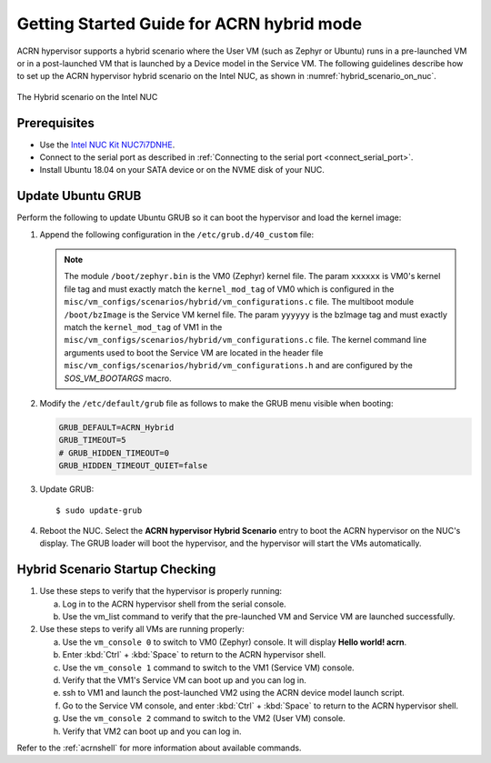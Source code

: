 .. _using_hybrid_mode_on_nuc:

Getting Started Guide for ACRN hybrid mode
##########################################
ACRN hypervisor supports a hybrid scenario where the User VM (such as Zephyr
or Ubuntu) runs in a pre-launched VM or in a post-launched VM that is
launched by a Device model in the Service VM. The following guidelines
describe how to set up the ACRN hypervisor hybrid scenario on the Intel NUC,
as shown in :numref:`hybrid_scenario_on_nuc`.

.. figure:: images/hybrid_scenario_on_nuc.png
   :align: center
   :width: 600px
   :name: hybrid_scenario_on_nuc

   The Hybrid scenario on the Intel NUC

Prerequisites
*************
- Use the `Intel NUC Kit NUC7i7DNHE <https://www.intel.com/content/www/us/en/products/boards-kits/nuc/kits/nuc7i7dnhe.html>`_.
- Connect to the serial port as described in :ref:`Connecting to the serial port <connect_serial_port>`.
- Install Ubuntu 18.04 on your SATA device or on the NVME disk of your NUC.

Update Ubuntu GRUB
******************

Perform the following to update Ubuntu GRUB so it can boot the hypervisor and load the kernel image:

#. Append the following configuration in the ``/etc/grub.d/40_custom`` file:

   .. code-block:: bash
      :emphasize-lines: 10,11

      menuentry 'ACRN hypervisor Hybrid Scenario' --id ACRN_Hybrid --class ubuntu --class gnu-linux --class gnu --class os $menuentry_id_option 'gnulinux-simple-e23c76ae-b06d-4a6e-ad42-46b8eedfd7d3' {
         recordfail
         load_video
         gfxmode $linux_gfx_mode
         insmod gzio
         insmod part_gpt
         insmod ext2
         echo 'Loading hypervisor Hybrid scenario ...'
         multiboot2 /boot/acrn.bin
         module2 /boot/zephyr.bin xxxxxx
         module2 /boot/bzImage yyyyyy

      }


   .. note:: The module ``/boot/zephyr.bin`` is the VM0 (Zephyr) kernel file.
      The param ``xxxxxx`` is VM0's kernel file tag and must exactly match the
      ``kernel_mod_tag`` of VM0 which is configured in the ``misc/vm_configs/scenarios/hybrid/vm_configurations.c``
      file. The multiboot module ``/boot/bzImage`` is the Service VM kernel
      file. The param ``yyyyyy`` is the bzImage tag and must exactly match the
      ``kernel_mod_tag`` of VM1 in the ``misc/vm_configs/scenarios/hybrid/vm_configurations.c``
      file. The kernel command line arguments used to boot the Service VM are
      located in the header file ``misc/vm_configs/scenarios/hybrid/vm_configurations.h``
      and are configured by the `SOS_VM_BOOTARGS` macro.

#. Modify the ``/etc/default/grub`` file as follows to make the GRUB menu
   visible when booting:

   .. code-block:: bash

      GRUB_DEFAULT=ACRN_Hybrid
      GRUB_TIMEOUT=5
      # GRUB_HIDDEN_TIMEOUT=0
      GRUB_HIDDEN_TIMEOUT_QUIET=false

#. Update GRUB::

   $ sudo update-grub

#. Reboot the NUC. Select the **ACRN hypervisor Hybrid Scenario** entry to boot
   the ACRN hypervisor on the NUC's display. The GRUB loader will boot the
   hypervisor, and the hypervisor will start the VMs automatically.

Hybrid Scenario Startup Checking
********************************
#. Use these steps to verify that the hypervisor is properly running:

   a. Log in to the ACRN hypervisor shell from the serial console.
   #. Use the vm_list command to verify that the pre-launched VM and Service VM are launched successfully.

#. Use these steps to verify all VMs are running properly:

   a. Use the ``vm_console 0`` to switch to VM0 (Zephyr) console. It will display **Hello world! acrn**.
   #. Enter :kbd:`Ctrl` + :kbd:`Space` to return to the ACRN hypervisor shell.
   #. Use the ``vm_console 1`` command to switch to the VM1 (Service VM) console.
   #. Verify that the VM1's Service VM can boot up and you can log in.
   #. ssh to VM1 and launch the post-launched VM2 using the ACRN device model launch script.
   #. Go to the Service VM console, and enter :kbd:`Ctrl` + :kbd:`Space` to return to the ACRN hypervisor shell.
   #. Use the ``vm_console 2`` command to switch to the VM2 (User VM) console.
   #. Verify that VM2 can boot up and you can log in.

Refer to the :ref:`acrnshell` for more information about available commands.
